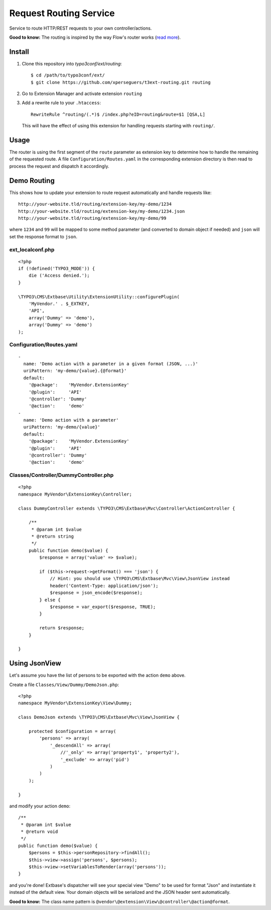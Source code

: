 =======================
Request Routing Service
=======================

Service to route HTTP/REST requests to your own controller/actions.

**Good to know:** The routing is inspired by the way Flow's router works (`read more <http://docs.typo3.org/flow/TYPO3FlowDocumentation/2.1/TheDefinitiveGuide/PartIII/Routing.html>`_).


Install
=======

#. Clone this repository into `typo3conf/ext/routing`::

       $ cd /path/to/typo3conf/ext/
       $ git clone https://github.com/xperseguers/t3ext-routing.git routing

#. Go to Extension Manager and activate extension ``routing``

#. Add a rewrite rule to your ``.htaccess``::

       RewriteRule ^routing/(.*)$ /index.php?eID=routing&route=$1 [QSA,L]

   This will have the effect of using this extension for handling requests starting with ``routing/``.

Usage
=====

The router is using the first segment of the ``route`` parameter as extension key to determine how to handle the
remaining of the requested route. A file ``Configuration/Routes.yaml`` in the corresponding extension directory is then
read to process the request and dispatch it accordingly.


Demo Routing
============

This shows how to update your extension to route request automatically and handle requests like::

    http://your-website.tld/routing/extension-key/my-demo/1234
    http://your-website.tld/routing/extension-key/my-demo/1234.json
    http://your-website.tld/routing/extension-key/my-demo/99

where ``1234`` and ``99`` will be mapped to some method parameter (and converted to domain object if needed) and
``json`` will set the response format to ``json``.


ext_localconf.php
-----------------

::

    <?php
    if (!defined('TYPO3_MODE')) {
        die ('Access denied.');
    }

    \TYPO3\CMS\Extbase\Utility\ExtensionUtility::configurePlugin(
        'MyVendor.' . $_EXTKEY,
        'API',
        array('Dummy' => 'demo'),
        array('Dummy' => 'demo')
    );


Configuration/Routes.yaml
-------------------------

::

    -
      name: 'Demo action with a parameter in a given format (JSON, ...)'
      uriPattern: 'my-demo/{value}.{@format}'
      default:
        '@package':    'MyVendor.ExtensionKey'
        '@plugin':     'API'
        '@controller': 'Dummy'
        '@action':     'demo'
    -
      name: 'Demo action with a parameter'
      uriPattern: 'my-demo/{value}'
      default:
        '@package':    'MyVendor.ExtensionKey'
        '@plugin':     'API'
        '@controller': 'Dummy'
        '@action':     'demo'


Classes/Controller/DummyController.php
--------------------------------------

::

    <?php
    namespace MyVendor\ExtensionKey\Controller;

    class DummyController extends \TYPO3\CMS\Extbase\Mvc\Controller\ActionController {

        /**
         * @param int $value
         * @return string
         */
        public function demo($value) {
            $response = array('value' => $value);

            if ($this->request->getFormat() === 'json') {
                // Hint: you should use \TYPO3\CMS\Extbase\Mvc\View\JsonView instead
                header('Content-Type: application/json');
                $response = json_encode($response);
            } else {
                $response = var_export($response, TRUE);
            }

            return $response;
        }

    }


Using JsonView
==============

Let's assume you have the list of persons to be exported with the action ``demo`` above.

Create a file ``Classes/View/Dummy/DemoJson.php``::

    <?php
    namespace MyVendor\ExtensionKey\View\Dummy;

    class DemoJson extends \TYPO3\CMS\Extbase\Mvc\View\JsonView {

        protected $configuration = array(
            'persons' => array(
                '_descendAll' => array(
                    //'_only' => array('property1', 'property2'),
                    '_exclude' => array('pid')
                )
            )
        );

    }

and modify your action ``demo``::

    /**
     * @param int $value
     * @return void
     */
    public function demo($value) {
        $persons = $this->personRepository->findAll();
        $this->view->assign('persons', $persons);
        $this->view->setVariablesToRender(array('persons'));
    }

and you're done! Extbase's dispatcher will see your special view "Demo" to be used for format "Json" and instantiate it
instead of the default view. Your domain objects will be serialized and the JSON header sent automatically.

**Good to know:** The class name pattern is ``@vendor\@extension\View\@controller\@action@format``.

